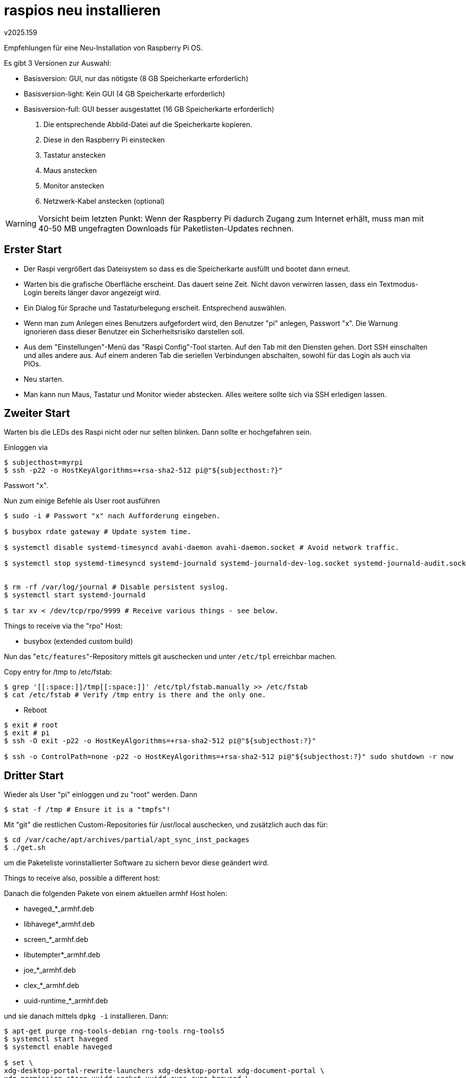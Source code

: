 raspios neu installieren
========================
v2025.159

Empfehlungen für eine Neu-Installation von Raspberry Pi OS.

Es gibt 3 Versionen zur Auswahl:

* Basisversion: GUI, nur das nötigste (8 GB Speicherkarte erforderlich)
* Basisversion-light: Kein GUI (4 GB Speicherkarte erforderlich)
* Basisversion-full: GUI besser ausgestattet (16 GB Speicherkarte erforderlich)

. Die entsprechende Abbild-Datei auf die Speicherkarte kopieren.

. Diese in den Raspberry Pi einstecken

. Tastatur anstecken

. Maus anstecken

. Monitor anstecken

. Netzwerk-Kabel anstecken (optional)

WARNING: Vorsicht beim letzten Punkt: Wenn der Raspberry Pi dadurch Zugang zum Internet erhält, muss man mit 40-50 MB ungefragten Downloads für Paketlisten-Updates rechnen.


Erster Start
------------

* Der Raspi vergrößert das Dateisystem so dass es die Speicherkarte ausfüllt und bootet dann erneut.

* Warten bis die grafische Oberfläche erscheint. Das dauert seine Zeit. Nicht davon verwirren lassen, dass ein Textmodus-Login bereits länger davor angezeigt wird.

* Ein Dialog für Sprache und Tastaturbelegung erscheit. Entsprechend auswählen.

* Wenn man zum Anlegen eines Benutzers aufgefordert wird, den Benutzer "pi" anlegen, Passwort "x". Die Warnung ignorieren dass dieser Benutzer ein Sicherheitsrisiko darstellen soll.

* Aus dem "Einstellungen"-Menü das "Raspi Config"-Tool starten. Auf den Tab mit den Diensten gehen. Dort SSH einschalten und alles andere aus. Auf einem anderen Tab die seriellen Verbindungen abschalten, sowohl für das Login als auch via PIOs.

* Neu starten.

* Man kann nun Maus, Tastatur und Monitor wieder abstecken. Alles weitere sollte sich via SSH erledigen lassen.


Zweiter Start
-------------

Warten bis die LEDs des Raspi nicht oder nur selten blinken. Dann sollte er hochgefahren sein.

Einloggen via

----
$ subjecthost=myrpi
$ ssh -p22 -o HostKeyAlgorithms=+rsa-sha2-512 pi@"${subjecthost:?}"
----

Passwort "`x`".

Nun zum einige Befehle als User root ausführen

----
$ sudo -i # Passwort "x" nach Aufforderung eingeben.

$ busybox rdate gateway # Update system time.

$ systemctl disable systemd-timesyncd avahi-daemon avahi-daemon.socket # Avoid network traffic.

$ systemctl stop systemd-timesyncd systemd-journald systemd-journald-dev-log.socket systemd-journald-audit.socket systemd-journald.socket avahi-daemon avahi-daemon.socket


$ rm -rf /var/log/journal # Disable persistent syslog.
$ systemctl start systemd-journald

$ tar xv < /dev/tcp/rpo/9999 # Receive various things - see below.
----

Things to receive via the "rpo" Host:

* busybox (extended custom build)

Nun das "`etc/features`"-Repository mittels git auschecken und unter `/etc/tpl` erreichbar machen.

Copy entry for /tmp to /etc/fstab:

----
$ grep '[[:space:]]/tmp[[:space:]]' /etc/tpl/fstab.manually >> /etc/fstab 
$ cat /etc/fstab # Verify /tmp entry is there and the only one.
----

* Reboot

----
$ exit # root
$ exit # pi
$ ssh -O exit -p22 -o HostKeyAlgorithms=+rsa-sha2-512 pi@"${subjecthost:?}"

$ ssh -o ControlPath=none -p22 -o HostKeyAlgorithms=+rsa-sha2-512 pi@"${subjecthost:?}" sudo shutdown -r now
----


Dritter Start
-------------

Wieder als User "pi" einloggen und zu "root" werden. Dann

----
$ stat -f /tmp # Ensure it is a "tmpfs"!
----

Mit "git" die restlichen Custom-Repositories für /usr/local auschecken, und zusätzlich auch das für:

----
$ cd /var/cache/apt/archives/partial/apt_sync_inst_packages
$ ./get.sh
----

um die Paketeliste vorinstallierter Software zu sichern bevor diese geändert wird.

Things to receive also, possible a different host:

Danach die folgenden Pakete von einem aktuellen armhf Host holen:

* haveged_*_armhf.deb
* libhavege*_armhf.deb
* screen_*_armhf.deb
* libutempter*_armhf.deb 
* joe_*_armhf.deb
* clex_*_armhf.deb
* uuid-runtime_*_armhf.deb

und sie danach mittels `dpkg -i` installieren. Dann:

----
$ apt-get purge rng-tools-debian rng-tools rng-tools5
$ systemctl start haveged
$ systemctl enable haveged

$ set \
xdg-desktop-portal-rewrite-launchers xdg-desktop-portal xdg-document-portal \
xdg-permission-store uuidd.socket uuidd cups cups-browsed \
avahi-daemon avahi-daemon.socket
$ systemctl disable "$@"
$ systemctl stop "$@"
----

Editor einrichten:

----
$ cp /etc/joe/ftyperc ~/.joe
$ cp /etc/joe/joerc ~/.joerc
$ sed -i 's/^[[:space:]]*\(-nobackups\)/\1/' ~/.joerc
----

Nun die User-Customisierungen von /usr/local/etc/shellrc übernehmen:

----
mkdir -m 700 ~/.profile.d
cd ~/.profile.d
ln -s /usr/local/etc/shellrc ~/.profile.d/
echo >> ~/.profile \
      '. ~/.profile.d/shellrc/profile.d.avail/00user_snippets.sh'
ln -s shellrc/profile.d.avail/10site_recommendations.sh ~/.profile.d
----

Zusätzliche Symlinks aus ~/.profile.d/shellrc/profile.d.avail auswählen und in ~/.profile.d erstellen.

Anpassungen und Shell-Startscripte in $HOME/.homedir sichern:

----
cd
mkdir -m700 .homedir

set .joe .joe_state .joerc .profile.d .bashrc .bash_profile .gitconfig .profile

for f; do test ! -e $f || test -L $f && continue; mv $f .homedir/ && ln -s .homedir/$f .; done
----

Nun zusätzliche Verzeichnisse für den $PATH erstellen:

----
mkdir -p \
/usr/local/bin/locally_merged \
/usr/local/bin/local \
"${HOME:?}"/.local/bin/locally_merged \
"${HOME:?}"/.local/bin/local \

exec bash -l # Pfade benutzen.

cd ~/.homedir
ln -s ../.local/share/xdg_runtime_dir-ngjjaq42wb5238hup1bmwjtpp.d .volatile
cd
----

Als nächstes die SSH-Konfiguration von /etc/tpl/ssh übernehmen.

